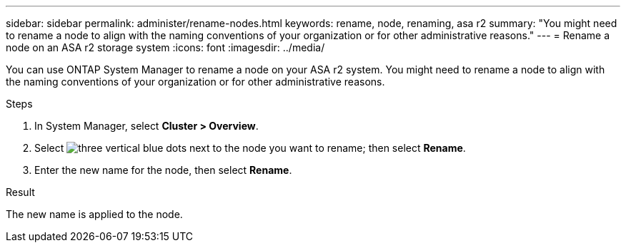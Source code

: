 ---
sidebar: sidebar
permalink: administer/rename-nodes.html
keywords: rename, node, renaming, asa r2
summary: "You might need to rename a node to align with the naming conventions of your organization or for other administrative reasons."
---
= Rename a node on an ASA r2 storage system
:icons: font
:imagesdir: ../media/

[.lead]
You can use ONTAP System Manager to rename a node on your ASA r2 system.  You might need to rename a node to align with the naming conventions of your organization or for other administrative reasons.  

.Steps

. In System Manager, select *Cluster > Overview*.
. Select image:icon_kabob.gif[three vertical blue dots] next to the node you want to rename; then select *Rename*.
. Enter the new name for the node, then select *Rename*.

.Result

The new name is applied to the node.

// 2024 Sept 24, ONTAPDOC 1930
